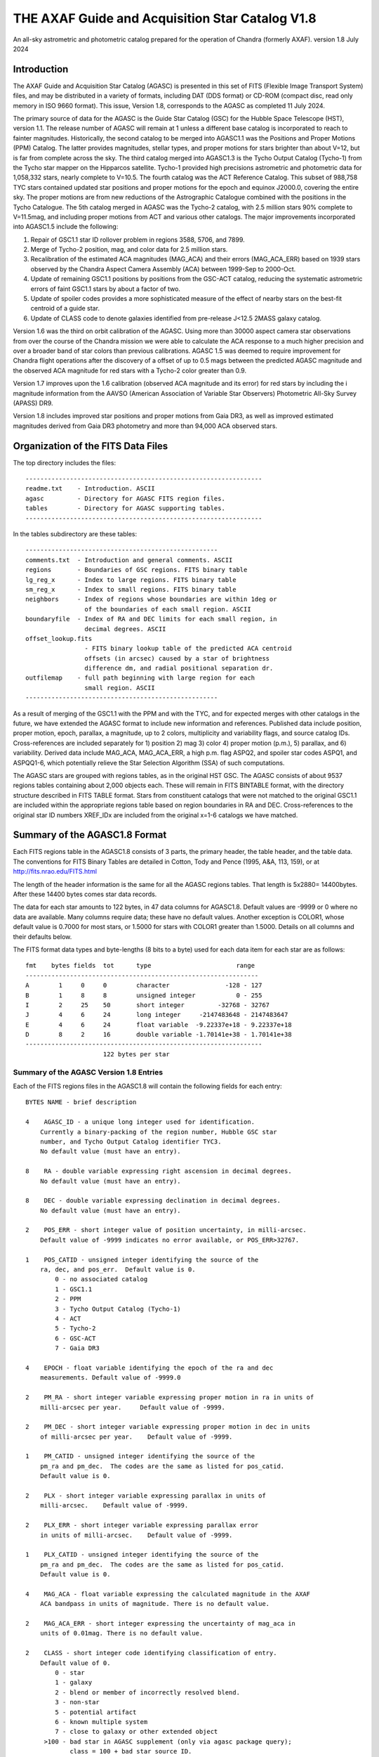 ================================================
THE AXAF Guide and Acquisition Star Catalog V1.8
================================================

An all-sky astrometric and photometric catalog
prepared for the operation of Chandra
(formerly AXAF). version 1.8 July 2024

Introduction
============

The AXAF Guide and Acquisition Star Catalog (AGASC) is presented in
this set of FITS (Flexible Image Transport System) files, and may
be distributed in a variety of formats, including DAT (DDS format)
or CD-ROM (compact disc, read only memory in ISO 9660 format).  This
issue, Version 1.8, corresponds to the AGASC as completed
11 July 2024.

The primary source of data for the AGASC is the Guide Star Catalog
(GSC) for the Hubble Space Telescope (HST), version 1.1.  The release
number of AGASC will remain at 1 unless a different base catalog is
incorporated to reach to fainter magnitudes.  Historically, the
second catalog to be merged into AGASC1.1 was the Positions and Proper
Motions (PPM) Catalog.  The latter provides magnitudes, stellar types,
and proper motions for stars brighter than about V=12, but is far from
complete across the sky.  The third catalog merged into AGASC1.3 is
the Tycho Output Catalog (Tycho-1) from the Tycho star mapper on the
Hipparcos satellite.  Tycho-1 provided high precisions astrometric and
photometric data for 1,058,332 stars, nearly complete
to V=10.5.  The fourth catalog was the ACT Reference Catalog. This
subset of 988,758 TYC stars contained updated star positions and proper
motions for the epoch and equinox J2000.0, covering the entire sky.
The proper motions are from new reductions of the Astrographic
Catalogue combined with the positions in the Tycho Catalogue.
The 5th catalog merged in AGASC was the Tycho-2 catalog, with 2.5
million stars 90% complete to V=11.5mag, and including proper motions
from ACT and various other catalogs.  The major improvements
incorporated into AGASC1.5 include the following:

1. Repair of GSC1.1 star ID rollover problem in regions 3588, 5706, and 7899.
2. Merge of Tycho-2 position, mag, and color data for 2.5 million stars.
3. Recalibration of the estimated ACA magnitudes (MAG_ACA)
   and their errors (MAG_ACA_ERR) based on 1939 stars observed by the
   Chandra Aspect Camera Assembly (ACA) between 1999-Sep to 2000-Oct.
4. Update of remaining GSC1.1 positions by positions from
   the GSC-ACT catalog, reducing the systematic astrometric errors of
   faint GSC1.1 stars by about a factor of two.
5. Update of spoiler codes provides a more sophisticated
   measure of the effect of nearby stars on the best-fit centroid of a
   guide star.
6. Update of CLASS code to denote galaxies identified
   from pre-release J<12.5 2MASS galaxy catalog.

Version 1.6 was the third on orbit calibration of the AGASC. Using more
than 30000 aspect camera star observations from over the course of the
Chandra mission we were able to calculate the ACA response to a much
higher precision and over a broader band of star colors than previous
calibrations. AGASC 1.5 was deemed to require improvement for Chandra
flight operations after the discovery of a offset of up to 0.5 mags
between the predicted AGASC magnitude and the observed ACA magnitude
for red stars with a Tycho-2 color greater than 0.9.

Version 1.7 improves upon the 1.6 calibration (observed ACA magnitude
and its error) for red stars by including the i magnitude information
from the AAVSO (American Association of Variable Star Observers)
Photometric All-Sky Survey (APASS) DR9.

Version 1.8 includes improved star positions and proper motions from Gaia
DR3, as well as improved estimated magnitudes derived from Gaia DR3 photometry
and more than 94,000 ACA observed stars. 

Organization of the FITS Data Files
===================================

The top directory includes the files::

    ----------------------------------------------------------------
    readme.txt    - Introduction. ASCII
    agasc         - Directory for AGASC FITS region files.
    tables        - Directory for AGASC supporting tables.
    ----------------------------------------------------------------

In the tables subdirectory are these tables::

    ----------------------------------------------------
    comments.txt  - Introduction and general comments. ASCII
    regions       - Boundaries of GSC regions. FITS binary table
    lg_reg_x      - Index to large regions. FITS binary table
    sm_reg_x      - Index to small regions. FITS binary table
    neighbors     - Index of regions whose boundaries are within 1deg or
                    of the boundaries of each small region. ASCII
    boundaryfile  - Index of RA and DEC limits for each small region, in
                    decimal degrees. ASCII
    offset_lookup.fits
                    - FITS binary lookup table of the predicted ACA centroid
                    offsets (in arcsec) caused by a star of brightness
                    difference dm, and radial positional separation dr.
    outfilemap    - full path beginning with large region for each
                    small region. ASCII
    ----------------------------------------------------

As a result of merging of the GSC1.1 with the PPM and with the TYC,
and for expected merges with other catalogs in the future, we have
extended the AGASC format to include new information and references.
Published data include position, proper motion, epoch, parallax, a
magnitude, up to 2 colors, multiplicity and variability flags, and
source catalog IDs.  Cross-references are included separately for 1)
position 2) mag 3) color 4) proper motion (p.m.), 5) parallax, and 6)
variability. Derived data include MAG_ACA, MAG_ACA_ERR, a high
p.m. flag ASPQ2, and spoiler star codes ASPQ1, and ASPQQ1-6, which
potentially relieve the Star Selection Algorithm (SSA) of such
computations.

The AGASC stars are grouped with regions tables, as in the original
HST GSC.  The AGASC consists of about 9537 regions tables containing
about 2,000 objects each.  These will remain in FITS BINTABLE format,
with the directory structure described in FITS TABLE format.  Stars
from constituent catalogs that were not matched to the original GSC1.1
are included within the appropriate regions table based on region
boundaries in RA and DEC. Cross-references to the original star ID
numbers XREF_IDx are included from the original x=1-6 catalogs we
have matched.


Summary of the AGASC1.8 Format
==============================

Each FITS regions table in the AGASC1.8 consists of 3 parts, the
primary header, the table header, and the table data. The conventions
for FITS Binary Tables are detailed in Cotton, Tody and Pence (1995,
A&A, 113, 159), or at http://fits.nrao.edu/FITS.html

The length of the header information is the same for all the AGASC
regions tables.  That length is 5x2880= 14400bytes. After these 14400
bytes comes star data records.

The data for each star amounts to 122 bytes, in 47 data columns for
AGASC1.8.  Default values are -9999 or 0 where no data are available.
Many columns require data; these have no default values.  Another
exception is COLOR1, whose default value is 0.7000 for most stars,
or 1.5000 for stars with COLOR1 greater than 1.5000. Details on all
columns and their defaults below.

The FITS format data types and byte-lengths (8 bits to a byte) used
for each data item for each star are as follows::

  fmt    bytes fields  tot      type			   range
  ---------------------------------------------------------------
  A        1     0     0        character		-128 - 127
  B        1     8     8        unsigned integer	   0 - 255
  I        2     25    50       short integer	      -32768 - 32767
  J        4     6     24       long integer	 -2147483648 - 2147483647
  E        4     6     24       float variable	-9.22337e+18 - 9.22337e+18
  D        8     2     16       double variable	-1.70141e+38 - 1.70141e+38
  ----------------------------------------------------------------
                       122 bytes per star

Summary of the AGASC Version 1.8 Entries
----------------------------------------

Each of the FITS regions files in the AGASC1.8 will contain the
following fields for each entry::

    BYTES NAME - brief description

    4    AGASC_ID - a unique long integer used for identification.
        Currently a binary-packing of the region number, Hubble GSC star
        number, and Tycho Output Catalog identifier TYC3.
        No default value (must have an entry).

    8    RA - double variable expressing right ascension in decimal degrees.
        No default value (must have an entry).

    8    DEC - double variable expressing declination in decimal degrees.
        No default value (must have an entry).

    2    POS_ERR - short integer value of position uncertainty, in milli-arcsec.
        Default value of -9999 indicates no error available, or POS_ERR>32767.

    1    POS_CATID - unsigned integer identifying the source of the
        ra, dec, and pos_err.  Default value is 0.
            0 - no associated catalog
            1 - GSC1.1
            2 - PPM
            3 - Tycho Output Catalog (Tycho-1)
            4 - ACT
            5 - Tycho-2
            6 - GSC-ACT
            7 - Gaia DR3

    4    EPOCH - float variable identifying the epoch of the ra and dec
        measurements. Default value of -9999.0

    2    PM_RA - short integer variable expressing proper motion in ra in units of
        milli-arcsec per year.     Default value of -9999.

    2    PM_DEC - short integer variable expressing proper motion in dec in units
        of milli-arcsec per year.    Default value of -9999.

    1    PM_CATID - unsigned integer identifying the source of the
        pm_ra and pm_dec.  The codes are the same as listed for pos_catid.
        Default value is 0.

    2    PLX - short integer variable expressing parallax in units of
        milli-arcsec.    Default value of -9999.

    2    PLX_ERR - short integer variable expressing parallax error
        in units of milli-arcsec.    Default value of -9999.

    1    PLX_CATID - unsigned integer identifying the source of the
        pm_ra and pm_dec.  The codes are the same as listed for pos_catid.
        Default value is 0.

    4    MAG_ACA - float variable expressing the calculated magnitude in the AXAF
        ACA bandpass in units of magnitude. There is no default value.

    2    MAG_ACA_ERR - short integer expressing the uncertainty of mag_aca in
        units of 0.01mag. There is no default value.

    2    CLASS - short integer code identifying classification of entry.
        Default value of 0.
            0 - star
            1 - galaxy
            2 - blend or member of incorrectly resolved blend.
            3 - non-star
            5 - potential artifact
            6 - known multiple system
            7 - close to galaxy or other extended object
         >100 - bad star in AGASC supplement (only via agasc package query);
                class = 100 + bad star source ID.

        Note that code 1 is used only for a few hand-entered errata in
        or for galaxies with matches to preliminary 2MASS galaxy catalog.
        GSC1.1 galaxies   successfully processed by the STSci software have
        a classification of 3 (non-stellar).

    4    MAG - float variable expressing magnitude, in mags.  Spectral
        band for which magnitude is derived is summarized in entry MAG_BAND.
        There is no default value.

    2    MAG_ERR - short integer value of magnitude uncertainty, in
        0.01mag units. There is no default value.

    2    MAG_BAND - short integer code which identifies the spectral band
        for which the magnitude value is derived.
        There is no default value.

            Mag alpha Emulsion + Filter
            --- ----- ----------------
            0  0.72  IIIaJ + GG395
            1 -0.15  IIaD  + W12
            3  1.28  Tycho B
            4  0.106 Tycho V
            6 -0.10  IIaD  + GG495
            8 -0.71  103aE + Red Plexiglass
            10  0.78  yellow objective + IIaD + GG4
            11  1.16  blue objective +103aO
            12  1.16  blue objective +103aO
            13  0.13  yellow objective + 103aG + GG
            14  0.78  yellow objective + 103aG + GG
            16  0.00  IIIaJ + GG495
            18  0.72  IIIaJ + GG385
            21  0.00  PPM V mag
            22  1.00  PPM B mag
            23        Gaia DR3 G mag
            24        Gaia DR3 Rp mag
            25        Gaia DR3 Bp mag

    1    MAG_CATID - unsigned integer identifying the source of the
        mag, mag_err, and mag_band.  Codes are as follows:

            0 - no associated catalog
            1 - GSC1.1
            2 - PPM
            3 - Tycho Output Catalog (Tycho-1)
            4 - ACT
            5 - Tycho-2
            6 - GSC-ACT
            7 - Gaia DR3
          100 - Chandra ACA estimated magnitude (only via agasc package query)

    4    COLOR1 - float variable expressing the cataloged or estimated B-V color,
        used for mag_aca, in mag.  If no colors are available, the default
        value is 0.7000.  If the color is derived from Tycho-2 (C1_CATID=5) and
	that color is redder than (B-V)=1.5 then COLOR1 is set to 1.5000. This
	is the case for about 21,000 stars in AGASC 1.8. True cataloged color
	values are stored in COLOR2.

    2    COL0R1_ERR - short integer expressing the error in color1 in units of
        0.01 mag.  Default value of -9999.

    1    C1_CATID - unsigned integer identifying the source of color1 and
        color1_err.  The codes are the same as listed for pos_catid.
        Default value is 0.

    4    COLOR2 - float variable expressing a different color, in mag.
        For Tycho catalogs, this is the Tycho BT-VT color.
        Default value of -9999.0

    2    COLOR2_ERR - short integer expressing the error in color2, iun
        units of 0.01mag.    Default value of -9999.

    1    C2_CATID - unsigned integer identifying the source of color2 and
        color2_err.  The codes are the same as listed for pos_catid.
        Default value is 0.

    4    RSV1 - APASS V - i magnitude (COLOR3). Default value of -9999.

    2    RSV2 - APASS V magnitude. Default value of -9999.

    1    RSV3 - unsigned integer indicating if the MAG_ACA and MAG_ACA_ERR
        were updated compared to AGASC1.6 (1 == updated, 0 == not updated).

    2    VAR - short integer code providing information on known or suspected
        variable stars.     Default value of -9999.
            1 - suspected variable, with a suspected amplitude variation < 2 mag
            2 - suspected variable, with a suspected amplitude variation > 2 mag
            3 - known variable, with an amplitude variation > 0.2 mag
            4 - known variable, with large amplitude ( > 2 mag), for which an
                ephemeris was necessary
            5 - known variable, with an amplitude variation < 0.2 mag

    1    VAR_CATID - unsigned integer code identifying the source of VAR
        Default value of 0.

    2    ASPQ1 - short integer spoiler code for aspect stars.
        An estimate, in 50milliarcsec units, of the worst centroid
        offset caused by any star within 80arcsec. The simulated PSF
        centroid offsets in the ACA are from offset_lookup.fits, indexed
        brightness difference dm, and radial positional separation dr.
        Default value of 0.

    2    ASPQ2 - short integer proper motion flag.
        Default value of 0.
            0 - unknown proper motion, or proper motion <500 milli-arcsec/year
            1 - proper motion >= 500 milli-arcsec/year

    2    ASPQ3 - short integer distance (for Tycho-2 stars only) to
        nearest Tycho-2 star, giving distance (in units of
        100milli-arcsec) computed for the epoch 1991.25.  The maximum
        value recorded for Tycho-2 stars is 999.
        Default value of 999.

    2    ACQQ1 - short integer indicating magnitude difference between the
        brightest star within 53.3" of this star, and this star, in units
        of 0.01 mags.     Default value of -9999.

    2    ACQQ2 - short integer indicating magnitude difference between the
        brightest star within 107" of this star, and this star, in units
        of 0.01 mags.     Default value of -9999.

    2    ACQQ3 - short integer indicating magnitude difference between the
        brightest star within 160.5" of this star, and this star, in units
        of 0.01 mags.     Default value of -9999.

    2    ACQQ4 - short integer indicating magnitude difference between the
        brightest star within 214" of this star, and this star, in units
        of 0.01 mags.     Default value of -9999.

    2    ACQQ5 - short integer indicating magnitude difference between the
        brightest star within 267.5" of this star, and this star, in units
        of 0.01 mags.     Default value of -9999.

    2    ACQQ6 - short integer indicating magnitude difference between the
        brightest star within 321" of this star, and this star, in units
        of 0.01 mags.     Default value of -9999.

    4    XREF_ID1 - long integer with the highest significant 32 bits of the Gaia DR3 ID.
        Default value of -1.

    4    XREF_ID2 - long integer which maps the entry to that in the PPM.
        Default value of -9999.

    4    XREF_ID3 - long integer which maps the entry to that in the Tycho Output
        Catalog (TYC2).  Default value of -9999.

    4    XREF_ID4 - long integer which maps the entry to that in the Tycho Output
        Catalog (TYC3).  Default value of -9999.

    4    XREF_ID5 - long integer with the lowest significant 32 bits of the Gaia DR3 ID.
        Default value of -9999.

    2    RSV4 - short integer which is the star number in the
        AGASC Version 1.0 (= GSC1.1).  This is not a unique identifier.
        Default value of -9999.

    2    RSV5 - short integer reserved for future use.  Default value of -9999.

    2    RSV6 - short integer reserved for future use.  Default value of -9999.

History of the AGASC Version 1.8
================================

The primary objective of the Chandra Aspect Camera Assembly (ACA) is to
measure the image positions of selected target stars and fiducial
lights in its field of view (FOV). The Chandra on board computer uses
gyro attitude data and ACA image centroids for real-time pointing.
Post-facto aspect determination is required for observations over 100
sec to compensate for the apparent motion of the X-ray image on the SI
focal plane.  When a maneuver is completed, at least 2 acquisition
stars must be acquired before acquiring guide stars and fiducial
lights.  Up to 8 images can be tracked, including the fid lights.  The
ground provides expected positions in the ACA FOV for these objects,
using the AGASC.  At least 5 stars brighter than m=10.2 in the ACA
instrumental mag (MAG_ACA) system should be provided from ground 95% of the
time, anywhere on the sky, for the predicted end of life (EOL) FOV of
1.79 square degrees.  To predict the ACA mag in advance, colors for
each star are required.  Proper motions (p.m.) are also advisable,
since high p.m. stars could move significantly over the extended
lifetime of the Chandra mission.   Parallax data are also advisable,
since parallaxes are not random, and in many cases will exceed
position errors.  Currently, the largest consistent published catalogs
providing colors and proper motions are the Positions and Proper
Motions (PPM) Catalog and the Tycho Output Catalog (TYC).

In 1996, we merged the PPM with the HST GSC1.1 to form AGASC1.1.
The optimal tolerance for positional matching of stars between the
GSC1.1 and the PPM was first determined, incorporating
p.m. information, and including all morphological classes (not just
stellar).  Studying a variety of celestial positions, including or
excluding non-stellar objects, we find an optimal positional matching
tolerance of r<=10arcsec.  To that separation, 295871 stars (99.74%)
are matched. To verify positionally matched stars, especially in more
crowded regions, we compare magnitudes between the GSC1.1 and PPM.
These mags are most often measured in different passbands.  For
simplicity, and greatest likelihood of compatibility with future
merged catalogs, we convert all magnitudes to the V band for
comparison using approximate B-V colors derived from the PPM spectral
types.  A magnitude tolerance of 2mag was allowed in the matching.
The large tolerance results from a variety of factors including at least
a) poor GSC1.1 magnitudes for bright stars, due to a poor mag-diameter
relation, halos and/or diffraction spikes b) large color uncertainties
since the PPM SpTypes may be crude and include no luminosity class, c)
random mag errors in either catalog.  To that tolerance,
295274 stars (99.54%) are matched. The differential histogram of
matched stars for all PPM stars with PPM visual mags turns over at
V=9, and is only a few hundred stars by V=12.

The original conversion from V to MAG_ACA was determined by convolving
the ACA bandpass with the Bruzual-Persson-Gunn-Stryker stellar
spectrophotometric atlas. This is an extension of the Gunn-Stryker
optical atlas (Gunn, J. E. & Stryker, L. L., 1983 ApJS, 52, 121) where
the spectral data have been extended into both the UV and the
infrared.  The IR data are from Strecker et al. (ApJ 41, 501, 1979)
and other unpublished sources.  Since the bandpass information for all
filters is normalized, the zeropoint for each filter was established
by convolution of the bandpass with a mag=0 spectrum of type G0V
(BD+26 3780 in the BPGS atlas, normalized to $V=0$). V and MAG_ACA mags
are then derived for each spectral type (SpType), resulting in a
V-MAG_ACA as a function of (B-V) color.  Newer calibrations
of ACA magnitude estimates for AGASC1.6 and AGASC1.7 are described below.

In 1997, we merged the TYC with AGASC1.1 to form AGASC1.2 This merging
was performed using the TYC ID codes TYC1 and TYC2, which are
cross-references to the HST GSC1.1 region number, and star number,
respectively.  Although all TYC stars appear to have GSC1.1
cross-references, there are 2 cases where stars are added to the
catalog.  First, where the TYC ID code TYC3 is greater than one, Tycho
has resolved into multiples an object previously unresolved in the
GSC1.1 Second, some TYC stars have no AGASC1.1 counterpart either from
the GSC1.1 or the PPM).  Again, data are checked to see if their
errors are smaller than those of data already in AGASC1.1 before being
substituted into AGASC1.2 However, PPM proper motions are assumed to
be superior due to their much longer baseline.  Positional data and
epoch are updated with the proper motion to Epoch 2000.  TYC parallax
measurements are all included for completeness, even though most are
not significant.  These will be used only for post-facto aspect
(image) reconstruction.  TYC V mags converted to Johnson V are
preferred, and TYC B mags are incorporated only in a few cases.
Johnson (B-V), as calculated in the TYC, are used for COLOR1 whenever
possible, with (BT-VT) now stored (redundantly) as COLOR2.
Multiplicity and variability information are also included.

Due to the short (less than 4 year) lifetime of the Hipparcos
mission, most of the proper motions included in the TYC are of low
significance.  Tycho positions make it the most accurate catalog of
comparable size at its epoch of observation, but its proper motions
degrade it to a sub-standard reference catalog in less than about 10
years.  The proper motions of the Tycho stars were improved from about
30 mas/year to about 3 mas/year by combining TYC positions
with AC2000 positions, yielding an average baseline of more than 80
years.  The ACT proper motion information and updated positions
were incorporated into AGASC1.3.

Actual ACA mags for stars of a wide range of spectral types were
accumulated during the first few months of the mission, and it
proved important to generate more accurate mags for the catalog from
the MAG and COLOR1 data. This recalibrated coefficients were derived
from a fit to observed Aspect Camera magnitudes for 271 stars observed
between 1999 Oct 03 - Nov 20, and AGASC1.3 was recalibrated to create
AGASC1.4.  Observed ACA mags for 1939 stars observed by the
Chandra Aspect Camera Assembly (ACA) between 1999-Sep to 2000-Oct
have been extracted and a calibrating polynomial refit by comparison
to colors from Tycho-1.

In AGASC1.6, MAG_ACA is derived from V and BT-VT (COLOR2) for all
stars with valid COLOR2 from Tycho-2.  MAG_ACA and MAG_ACA_ERR are
unchanged from AGASC 1.5 for stars not meeting these criteria.  A
seven node cubic spline was fit to the offset between the observed
magnitudes and V-Band magnitudes for 30238 ACA star observations.

In AGASC1.7, MAG_ACA is derived from V and BT-VT (COLOR2) and V-i
(COLOR3) for all stars with valid COLOR2 from Tycho-2 and valid COLOR3
from AAVSO (American Association of Variable Star Observers) Photometric
All-Sky Survey (APASS) DR9. MAG_ACA and MAG_ACA_ERR are unchanged from
AGASC1.6 for stars not meeting these criteria.

In early 2002, we merged in data from the Tycho-2 catalog, and
Tycho-2 supplement-1, described further below.  Tycho-2 data
supercedes data from all previously merged catalogs whenever it is
available.  Tycho-2 stars are matched to AGASC stars by the GSC star
ID, so that the final organization retains the original GSC star ID
and regions structure.

The average stellar surface density of unspoiled stars brighter than
MAG_ACA=10.2 with color information ((ASPQ1=0, CLASS=0, C1_CATID.ne.0)
is 9.5 stars per square degree in AGASC1.5

Near the galactic poles (b>80deg), where the stellar surface density
is lowest, there are 4.1 stars per square degree.  The desired figure
of merit (FOM) of 5.1 per square degree over 95% of the sky is thus
not quite achievable with these selection criteria from current
catalogs, and may not ever be (i.e. we are already nearly complete).
The current Chandra guide star selection includes stars without TYC
colors or PPM SpType information, which boosts the surface density,
but at this limiting ACA magnitude, such colors are available for 98%
of stars.


HST Guide Star Catalog
----------------------

The HST Guide Star Catalog (GSC), which has been constructed to support
the operational need of the Hubble Space Telescope for off-axis guide
stars, contains 18,819,291 objects in the seventh to sixteenth
magnitude range, of which more than 15 million are classified as
stars.

The GSC is primarily based on an all-sky, single epoch, single
passband collection of Schmidt plates.  For centers at +6 degrees and
north, a 1982 epoch "Quick V" survey was obtained by the Palomar
Observatory, while for southern fields, materials from the UK SERC J
survey (epoch approximately 1975) and its equatorial extension (epoch
approximately 1982) were used.

Photometry is available in the natural systems defined by the
individual plates in the GSC collection (generally J or V), and the
calibrations are done using B, V standards from the Guide Star
Photometric Catalog.  The overall quality of the photometry near the
standard stars is estimated from the fits and other tests to be 0.15
mag (one sigma, averaged over all plates), while the quality far from
the sequences is estimated from the all-sky plate-to-plate agreement
and from comparisons with independent photometric surveys to be about
0.30 mag (one sigma), with about 10% of the errors being greater than
0.50 mag.

Astrometry, at equinox J2000, is available at the epochs of the
individual plates used in the GSC; and the reductions to the reference
catalogs (AGK3, SAOC, or CPC, depending on the declination zone) use
third order expansions of the modeled plate and telescope effects.
Estimates of the overall external astrometric error, produced by
comparisons of independently measured positions without regard to
location on the GSC plates, are in the range 0.4 arc-sec to 0.6
arc-sec.

Further details concerning the HST GSC can be found in the following
publications:

1. The  Guide  Star  Catalog.  I.    Astronomical  and Algorithmic
   Foundations; Barry M. Lasker, Conrad R. Sturch, Brian J. McLean,
   Jane L. Russell, Helmut Jenkner, and Michael M. Shara;
   Astrophysical J. Suppl., 68, 1-90 (1988).

2. The  Guide  Star  Catalog.  II.   Photometric   and
   Astrometric Calibrations; Jane L. Russell, Barry M. Lasker,
   Brian J. McLean, Conrad R. Sturch, and Helmut Jenkner;
   Astronomical J., 99, 2059-2081 (1990).

3. The  Guide  Star  Catalog.  III.  Production, Database
   Organization,  and  Population  Statistics;   Helmut Jenkner,
   Barry M. Lasker, Conrad R. Sturch, Brian J. McLean, Michael
   M. Shara, and Jane L. Russell;  Astronomical, J., 99,
   2081-2154 (1990).

4. The table rev_1_1.tbl that accompanies the HST GSC1.1, as
   prepared by the Space Telescope Science Institute (ST ScI),
   3700 San Martin Drive,  Baltimore,  MD 21218,  USA.
   GSC  1.1  analysis and production were performed primarily by
   Jesse B.  Doggett, Daniel Egret, Brian J. McLean, and Conrad
   Sturch.



Positions and Proper Motions Catalog (PPM)
------------------------------------------

PPM North gives J2000 positions and proper motions of 181731 stars
north of -2.5 degrees declination.  The mean epoch is near 1931. The
average mean errors of the positions and proper motions are 0.27" and
0.43"/cen. On the average six measured positions are available per
star.  In addition to the positions and proper motions, the PPM
(North) contains the magnitude, the spectral type, the number of positions
included, the mean error of each component of the position and proper
motion, and the weighted mean epoch in each coordinate.

PPM South gives positions and proper motions of 197179 stars south of
about -2.5 degrees declination.  This net is designed to represent as
closely as possible the new IAU (1976) coordinate system on the sky,
as defined by the FK5 star catalogue (Fricke et al., 1988).


Further details concerning the PPM catalogs can be found in the following
publications:

1. Catalogue of Positions and Proper Motions; Roeser S., &
   Bastian U., 1988, Astron. Astrophys. Suppl. 74, 449

2. PPM South: A reference star catalogue for the southern
   hemisphere; Bastian, U., Roeser, S.,  Nesterov, V. V.,
   Polozhentsev, 	D. D., Potter, Kh. I., 1991, Astron.
   Astrophys. Suppl. 87, 159


TYCHO Output Catalog (TYC)
--------------------------

Colors are still needed for the majority of stars in AGASC1.1,
since merge with the PPM provided colors (from spectral types) for only
brightest 2% of the GSC1.1 to V=14.5.   Also, PPM-derived colors are
probably very uncertain, since they are interpolated from listed
Spectral Types with no reddening information. Merging the Tycho Output
Catalog with the existing AGASC1.1 provides reliable colors for
1,058,332 stars, nearly complete to V=10.5   In the current error
budget, using the highly accurate Tycho star positions should improve
the absolute aspect by 30-50% relative to GSC1.1 positions.

The Tycho Output Catalog from the Tycho star mapper on the Hipparcos
satellite, provides high precisions astrometric and photometric data
for 1,058,332 stars, nearly complete to V=10.5 Median astrometric
standard errors (in position, parallax, and annual proper motion) are
typically around 7mas for stars brighter than V_T_~9mag, and
approximately 25mas for V_T_~10.5mag, at the catalogue epoch
(J1991.25).  Astrometric errors for Tycho stars (typically 25
milliarcsec), are of the same order as parallaxes expected for many
bright (V<=8) stars typically selected by the Chandra Star Selection
Algorithm.  Since parallax is additive, it will dominate absolute
position errors unless incorporated in the Chandra image aspect solution.

Further details concerning the TYC catalog can be found in the following
publications:

1. The Tycho Reference Catalogue, Hog, E. et al. 1998,
   Astronomy and Astrophysics, 335, L65
2. The Tycho Catalogue, Hog, E. et al. 1997,
   Astronomy and Astrophysics, 323, L57

ACT Reference Catalog (ACT)
---------------------------

The ACT Reference Catalog contains 988,758 star positions and proper
motions covering the entire sky for the epoch and equinox J2000.0.
The proper motions are from new reductions of the Astrographic
Catalogue combined with the positions in the Tycho Catalogue.
The proper motions of the Tycho stars have thus been improved from about
30~mas/year to about 3~mas/year by recomputing them using the AC2000
data.  This combination of AC2000 and Tycho, called ACT Reference
Catalog, degrades much more slowly and is a valuable astronomical
dataset for applications potentially spanning decades.

The AC~2000 is a positional catalog recently compiled at The U.S. Naval
Observatory using the plate measures contained in the Astrographic
Catalogue (AC).   By the conclusion of the original AC project,
positions of 4.6 million stars had been measured, many as faint as
13th magnitude. These positions have an extremely early epoch; the
average epoch of an AC plate is 1907.  To compile the AC~2000, each of
the 22 zones making up the Astrographic Catalogue was reduced
independently using the Astrographic Catalog Reference Stars.

Further details concerning the ACT can be found in the following
publications:

1. The ACT Reference Catalog, Urban, S. E., Corbin, T. E.,
   and Wycoff, G. L. 1998, AJ, 115, 2161
2. The AC 2000: The Astrographic Catalogue on the System Defined by
   the Hipparcos Catalogue, Urban, S.E., et al. 1998, AJ, 115, 1212

TYCHO-2 Catalog
---------------

The Tycho-2 Catalogue is an astrometric reference catalogue containing
positions and proper motions as well as two-colour photometric data
for the 2.5 million brightest stars in the sky. Components of double
stars with separations down to 0.8 arcsec are included.

The Tycho-2 positions and magnitudes are based on precisely the same
observations as the Tycho-1 Catalogue (ESA SP-1200, 1997) collected by
the star mapper of the ESA Hipparcos satellite, but Tycho-2 is much bigger
and slightly more precise, owing to a more advanced reduction technique.

Proper motions precise to about 2.5 mas/yr are given as derived from
a comparison with the Astrographic Catalogue (AC) and 143 other
ground-based astrometric catalogues, all reduced to the Hipparcos
celestial coordinate system. For only about 100,000 stars, no proper
motion could be derived.

Tycho-2 supersedes Tycho-1, and the ACT and TRC catalogues based on Tycho-1.
The main Tycho-2 catalogue gives positions and at least one of B and V
for all stars at the epoch of observation. For most entries (96%)
proper motions (at epoch 2000) are also derived, using other
catalogues (mainly AC) and the corresponding mean positions at epoch
J2000.  When no proper motion has been derived, no mean position for
epoch J2000 is given.  Supplement-1 contains stars missing in Tycho-2,
but found in HIP or Tycho-1.  The supplement-1 only includes Tycho-1
stars of good quality and therefore the quality 9 (very poor) stars
and probable side-lobes were not included.

GSC-ACT Catalog
---------------

The original GSC1.1 positions have random position errors of about
0.4arcsec, but also systematic position errors of about 0.3arcsec,
due to errors in the reference catalogs (AGK3, SAO, CPC) and also
to their low stellar density. STScI performed a recalibration of the
GSC1.1, using the PPM catalog for a denser reference star network,
resulting in the GSC1.2: see
http://www-gsss.stsci.edu/gsc/gsc1/gsc12/DESCRIPTION.HTML.

In the GSC-ACT project, Bill Gray also recalibrated the GSC1.1,
but using the ACT (Astrographic Catalog/Tycho) data from the US Naval
Observatory. In the GSC-ACT,  GSC 1.1 systematic errors were reduced
via recalibration of 42 plate coefficients plate-by-plate, using the
proper-motion-corrected ACT stars for reference.
See http://www.projectpluto.com/gsc_act.htm

Here at the CXC, we matched (2arcsec search radius) both the GSC-ACT
and GSC1.2 against the catalog of ICRS defining source positions.
From 43 independent sources matched, the GSC1.2 showed a mean
positional difference of 0.40arcsec, RMS 0.35.  From 44 sources,
the GSC-ACT showed mean 0.28arcsec, RMS 0.25.  The denser reference
star network of the GSC-ACT results in a superior calibration,
this is the catalog we've chosen to improve star positions in the
AGASC that had only GSC1.1 (no Tycho or PPM) data.

2MASS Galaxy Catalog
--------------------

We use a pre-release catalog of extended objects from June 2001
kindly provided by Tom Jarrett (IPAC) and John Huchra (CfA).
The table used contains 41855 such objects, most of which
have not been verified as of this date by the human eye, or by match
to known galaxies.  In AGASC1.5, we required that any AGASC object that
has an extended 2MASS object within 5arcsec should have its CLASS
set to 1 (galaxy).  70% of 2MASS galaxies are thus matched.
CLASS=7 is used to denote objects within 3*r20 of 2MASS galaxies,
to mean that the object is close to a galaxy or other extended object.
The 2MASS project is a collaboration between The University of
Massachusetts and the Infrared Processing and Analysis Center (JPL/
Caltech). Funding is provided primarily by NASA and the NSF.
For information on 2MASS, see http://www.ipac.caltech.edu/2mass/

AAVSO Photometric All-Sky Survey (APASS)
----------------------------------------

We make use of data from the (American Association of Variable Star Observers (AAVSO)
Photometric All Sky Survey, DR9,
whose funding has been provided by the Robert Martin Ayers Sciences Fund
and by the NSF under grant AST-1412587. We matched the AGASC catalog
with the APASS catalog (2 arcsec search radius) and included a new color
information, V - i aka COLOR3 (APASS) in AGASC 1.7. COLOR2 (Tycho)
combined with COLOR3 (APASS) resulted in improved calibration of the
red spoiler stars.

Gaia DR3
--------

The Gaia DR3 catalog is the third data release from the European Space Agency's (ESA) Gaia mission.
The Gaia mission is designed to measure the positions, distances, and proper motions of stars with
unprecedented accuracy. We cross-matched the AGASC catalog with the Gaia DR3 catalog, and calibrated
the ACA magnitude estimates of more than 94,000 observed stars with the corresponding Gaia
magnitudes.

More details concerning Gaia can be found in the following resources:

   
1. Gaia Data Release 3, A. Avllenari et al. 2024, A&A, 674, A1
   https://doi.org/10.1051/0004-6361/202243940
2. https://www.cosmos.esa.int/web/gaia-users/archive/gdr3-documentation
3. https://gea.esac.esa.int/archive/


Acknowledgements
================

The AXAF Guide and Acquisition Star Catalog version 1.8 was prepared
from AGASC1.7 and Gaia DR3, primarily by Javier G Gonzalez,
Tom Aldcroft, and Jean Connelly. Thanks to the entire Star Selection and
Aspect Working Group for its input in the development and testing of this
catalog. The Chandra X-ray Center is supported through NASA Contract
NAS8-39073. Information about Chandra and the Chandra X-ray Observatory
Center may be found on the WWW at http://chandra.harvard.edu/
Detailed information about the catalog and its construction can be
obtained from the Chandra aspect web page at
https://cxc.harvard.edu/mta/ASPECT/agasc1p8 or by emailing:
aspect_help@cfa.harvard.edu
